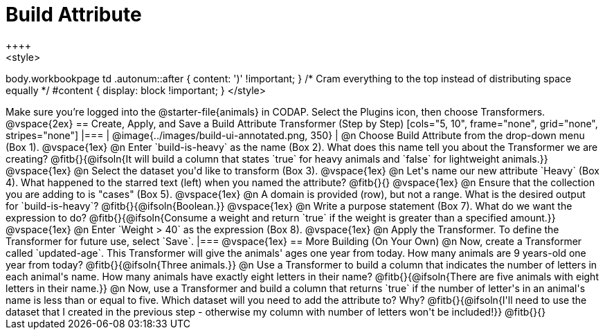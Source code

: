 = Build Attribute
++++
<style>
body.workbookpage td .autonum::after { content: ')' !important; }
/* Cram everything to the top instead of distributing space equally */
#content { display: block !important; }
</style>
++++

Make sure you’re logged into the @starter-file{animals} in CODAP. Select the Plugins icon, then choose Transformers.

@vspace{2ex}

== Create, Apply, and Save a Build Attribute Transformer (Step by Step)

[cols="5, 10", frame="none", grid="none", stripes="none"]
|===

|
@image{../images/build-ui-annotated.png, 350}

|
@n Choose Build Attribute from the drop-down menu (Box 1).

@vspace{1ex}

@n Enter `build-is-heavy` as the name (Box 2). What does this name tell you about the Transformer we are creating?

@fitb{}{@ifsoln{It will build a column that states `true` for heavy animals and `false` for lightweight animals.}}

@vspace{1ex}

@n Select the dataset you'd like to transform (Box 3).

@vspace{1ex}

@n Let's name our new attribute `Heavy` (Box 4). What happened to the starred text (left) when you named the attribute?

@fitb{}{}

@vspace{1ex}

@n Ensure that the collection you are adding to is "cases" (Box 5).

@vspace{1ex}

@n A domain is provided (row), but not a range. What is the desired output for `build-is-heavy`? @fitb{}{@ifsoln{Boolean.}}

@vspace{1ex}

@n Write a purpose statement (Box 7). What do we want the expression to do?

@fitb{}{@ifsoln{Consume a weight and return `true` if the weight is greater than a specified amount.}}

@vspace{1ex}

@n Enter `Weight > 40` as the expression (Box 8).

@vspace{1ex}

@n Apply the Transformer. To define the Transformer for future use, select `Save`.

|===

@vspace{1ex}

== More Building (On Your Own)

@n Now, create a Transformer called `updated-age`. This Transformer will give the animals' ages one year from today. How many animals are 9 years-old one year from today?

@fitb{}{@ifsoln{Three animals.}}

@n Use a Transformer to build a column that indicates the number of letters in each animal's name. How many animals have exactly eight letters in their name?

@fitb{}{@ifsoln{There are five animals with eight letters in their name.}}

@n Now, use a Transformer and build a column that returns `true` if the number of letter's in an animal's name is less than or equal to five.  Which dataset will you need to add the attribute to? Why?

@fitb{}{@ifsoln{I'll need to use the dataset that I created in the previous step - otherwise my column with number of letters won't be included!}}

@fitb{}{}



